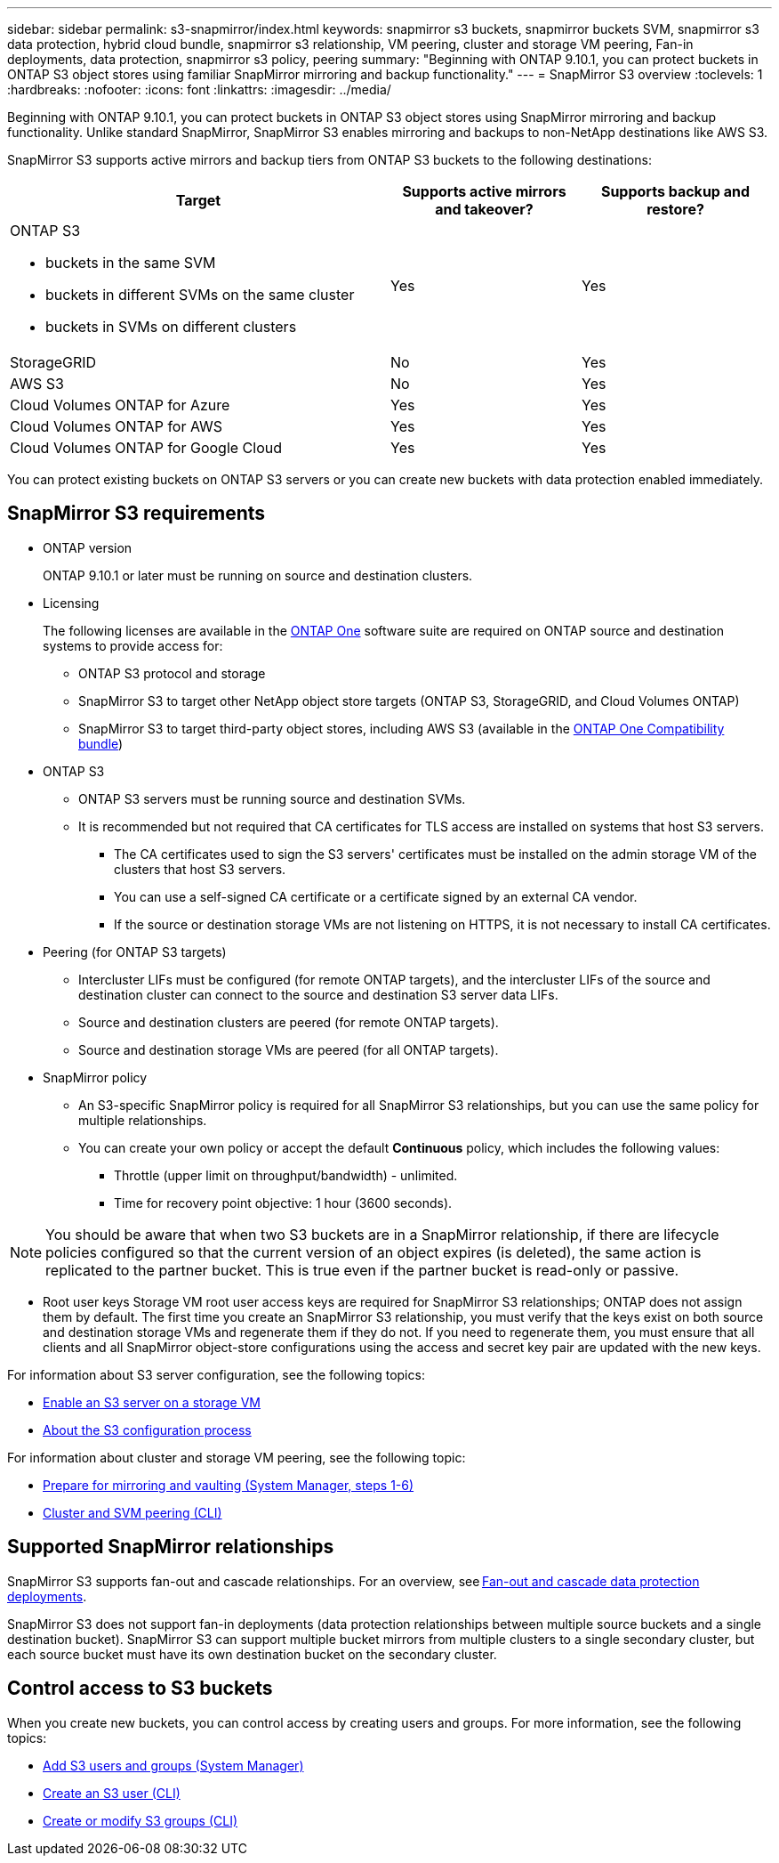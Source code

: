 ---
sidebar: sidebar
permalink: s3-snapmirror/index.html
keywords: snapmirror s3 buckets, snapmirror buckets SVM, snapmirror s3 data protection, hybrid cloud bundle, snapmirror s3 relationship, VM peering, cluster and storage VM peering, Fan-in deployments, data protection, snapmirror s3 policy, peering
summary: "Beginning with ONTAP 9.10.1, you can protect buckets in ONTAP S3 object stores using familiar SnapMirror mirroring and backup functionality."
---
= SnapMirror S3 overview
:toclevels: 1
:hardbreaks:
:nofooter:
:icons: font
:linkattrs:
:imagesdir: ../media/

[.lead]
Beginning with ONTAP 9.10.1, you can protect buckets in ONTAP S3 object stores using SnapMirror mirroring and backup functionality. Unlike standard SnapMirror, SnapMirror S3 enables mirroring and backups to non-NetApp destinations like AWS S3.

SnapMirror S3 supports active mirrors and backup tiers from ONTAP S3 buckets to the following destinations:

[cols=3*,options="header",cols="50,25,25"]
|===
| Target
| Supports active mirrors and takeover?
| Supports backup and restore?
a| ONTAP S3

* buckets in the same SVM
* buckets in different SVMs on the same cluster
* buckets in SVMs on different clusters

| Yes
| Yes | StorageGRID
| No | Yes
| AWS S3 | No | Yes
| Cloud Volumes ONTAP for Azure 
| Yes
| Yes
| Cloud Volumes ONTAP for AWS 
| Yes
| Yes
| Cloud Volumes ONTAP for Google Cloud  
| Yes
| Yes
|===

You can protect existing buckets on ONTAP S3 servers or you can create new buckets with data protection enabled immediately.

== SnapMirror S3 requirements

* ONTAP version
+
ONTAP 9.10.1 or later must be running on source and destination clusters.
* Licensing
+
The following licenses are available in the link:../system-admin/manage-licenses-concept.html[ONTAP One] software suite are required on ONTAP source and destination systems to provide access for:
+
** ONTAP S3 protocol and storage
** SnapMirror S3 to target other NetApp object store targets (ONTAP S3, StorageGRID, and Cloud Volumes ONTAP)
** SnapMirror S3 to target third-party object stores, including AWS S3 (available in the link:../data-protection/install-snapmirror-cloud-license-task.html[ONTAP One Compatibility bundle])

* 	ONTAP S3
** ONTAP S3 servers must be running source and destination SVMs.
** It is recommended but not required that CA certificates for TLS access are installed on systems that host S3 servers.
*** The CA certificates used to sign the S3 servers' certificates must be installed on the admin storage VM of the clusters that host S3 servers.
*** You can use a self-signed CA certificate or a certificate signed by an external CA vendor.
*** If the source or destination storage VMs are not listening on HTTPS, it is not necessary to install CA certificates.
* Peering (for ONTAP S3 targets)
** Intercluster LIFs must be configured (for remote ONTAP targets), and the intercluster LIFs of the source and destination cluster can connect to the source and destination S3 server data LIFs.
** Source and destination clusters are peered (for remote ONTAP targets).
** Source and destination storage VMs are peered (for all ONTAP targets).
* SnapMirror policy
** An S3-specific SnapMirror policy is required for all SnapMirror S3 relationships, but you can use the same policy for multiple relationships.
** You can create your own policy or accept the default *Continuous* policy, which includes the following values:
*** Throttle (upper limit on throughput/bandwidth) - unlimited.
*** Time for recovery point objective: 1 hour (3600 seconds).

[NOTE]
You should be aware that when two S3 buckets are in a SnapMirror relationship, if there are lifecycle policies configured so that the current version of an object expires (is deleted), the same action is replicated to the partner bucket. This is true even if the partner bucket is read-only or passive.

* Root user keys
Storage VM root user access keys are required for SnapMirror S3 relationships; ONTAP does not assign them by default. The first time you create an SnapMirror S3 relationship, you must verify that the keys exist on both source and destination storage VMs and regenerate them if they do not. If you need to regenerate them, you must ensure that all clients and all SnapMirror object-store configurations using the access and secret key pair are updated with the new keys.

For information about S3 server configuration, see the following topics:

* link:../task_object_provision_enable_s3_server.html[Enable an S3 server on a storage VM]
* link:../s3-config/index.html[About the S3 configuration process]

For information about cluster and storage VM peering, see the following topic:

* link:../task_dp_prepare_mirror.html[Prepare for mirroring and vaulting (System Manager, steps 1-6)]
* link:../peering/index.html[Cluster and SVM peering (CLI)]

== Supported SnapMirror relationships

SnapMirror S3 supports fan-out and cascade relationships. For an overview, see link:../data-protection/supported-deployment-config-concept.html[Fan-out and cascade data protection deployments]. 

SnapMirror S3 does not support fan-in deployments (data protection relationships between multiple source buckets and a single destination bucket). SnapMirror S3 can support multiple bucket mirrors from multiple clusters to a single secondary cluster, but each source bucket must have its own destination bucket on the secondary cluster. 

== Control access to S3 buckets 

When you create new buckets, you can control access by creating users and groups. For more information, see the following topics:

* link:../task_object_provision_add_s3_users_groups.html[Add S3 users and groups (System Manager)]
* link:../s3-config/create-s3-user-task.html[Create an S3 user (CLI)]
* link:../s3-config/create-modify-groups-task.html[Create or modify S3 groups (CLI)]


// 2024-Aug-30, ONTAPDOC-2346
// 2024-July-16, ONTAPDOC-2133
// 2024-7-10 Gh-internal 1921
// 2024-June-11, ONTAPDOC-2019
// 2024-April-25, ONTAPDOC-1682
// 2023 Sept 29, Git Issue 1120
// 2023-06-01, ontap-issues-938
// 2022-07-01, BURT 1489306
// 2021-11-02, Jira IE-412
